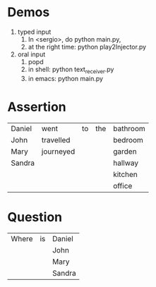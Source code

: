 * Demos
  1. typed input
     1. In <sergio>, do python main.py,
     2. at the right time: python play2Injector.py
  2. oral input
     1. popd
     2. in shell: python text_receiver.py
     3. in emacs: python main.py
     

* Assertion

  | Daniel | went      | to | the | bathroom |
  | John   | travelled |    |     | bedroom  |
  | Mary   | journeyed |    |     | garden   |
  | Sandra |           |    |     | hallway  |
  |        |           |    |     | kitchen  |
  |        |           |    |     | office   |

* Question 

  | Where | is | Daniel |
  |       |    | John   |
  |       |    | Mary   |
  |       |    | Sandra |
  


